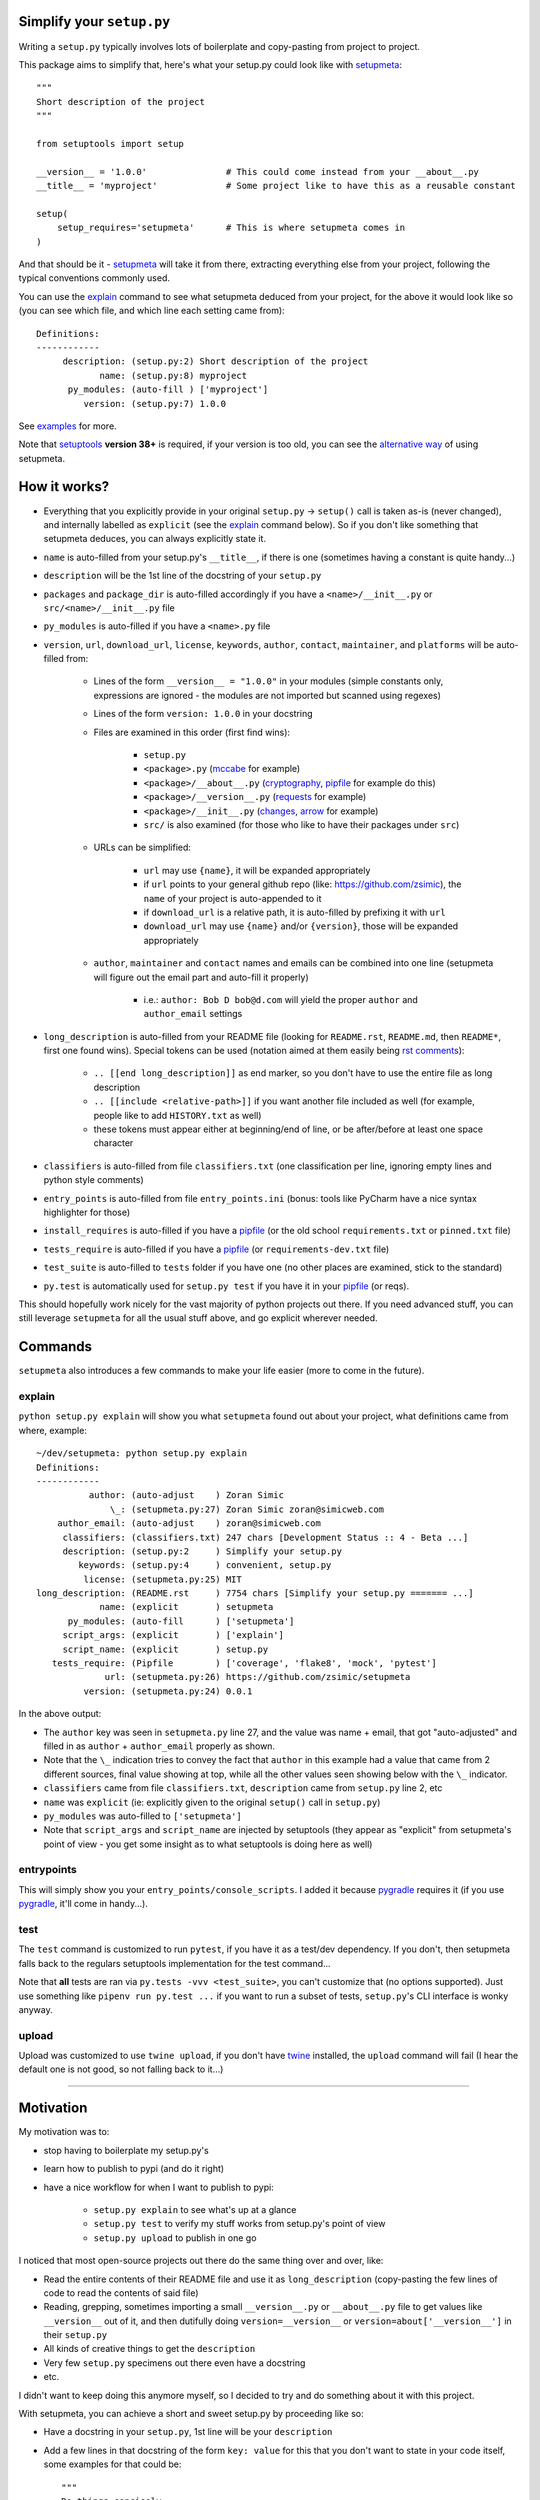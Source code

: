 Simplify your ``setup.py``
==========================

Writing a ``setup.py`` typically involves lots of boilerplate and copy-pasting from project to project.

This package aims to simplify that, here's what your setup.py could look like with setupmeta_::

    """
    Short description of the project
    """

    from setuptools import setup

    __version__ = '1.0.0'               # This could come instead from your __about__.py
    __title__ = 'myproject'             # Some project like to have this as a reusable constant

    setup(
        setup_requires='setupmeta'      # This is where setupmeta comes in
    )

And that should be it - setupmeta_ will take it from there, extracting everything else from your project, following the typical conventions commonly used.

You can use the explain_ command to see what setupmeta deduced from your project, for the above it would look like so
(you can see which file, and which line each setting came from)::

    Definitions:
    ------------
         description: (setup.py:2) Short description of the project
                name: (setup.py:8) myproject
          py_modules: (auto-fill ) ['myproject']
             version: (setup.py:7) 1.0.0


See examples_ for more.

Note that setuptools_ **version 38+** is required, if your version is too old, you can see the `alternative way`_ of using setupmeta.


How it works?
=============

- Everything that you explicitly provide in your original ``setup.py`` -> ``setup()`` call is taken as-is (never changed), and internally labelled as ``explicit`` (see the explain_ command below).
  So if you don't like something that setupmeta deduces, you can always explicitly state it.

- ``name`` is auto-filled from your setup.py's ``__title__``, if there is one (sometimes having a constant is quite handy...)

- ``description`` will be the 1st line of the docstring of your ``setup.py``

- ``packages`` and ``package_dir`` is auto-filled accordingly if you have a ``<name>/__init__.py`` or ``src/<name>/__init__.py`` file

- ``py_modules`` is auto-filled if you have a ``<name>.py`` file

- ``version``, ``url``, ``download_url``, ``license``, ``keywords``, ``author``, ``contact``, ``maintainer``, and ``platforms`` will be auto-filled from:

    - Lines of the form ``__version__ = "1.0.0"`` in your modules (simple constants only, expressions are ignored - the modules are not imported but scanned using regexes)

    - Lines of the form ``version: 1.0.0`` in your docstring

    - Files are examined in this order (first find wins):

        - ``setup.py``

        - ``<package>.py`` (mccabe_ for example)

        - ``<package>/__about__.py`` (cryptography_, pipfile_ for example do this)

        - ``<package>/__version__.py`` (requests_ for example)

        - ``<package>/__init__.py`` (changes_, arrow_ for example)

        - ``src/`` is also examined (for those who like to have their packages under ``src``)

    - URLs can be simplified:

        - ``url`` may use ``{name}``, it will be expanded appropriately

        - if ``url`` points to your general github repo (like: https://github.com/zsimic), the ``name`` of your project is auto-appended to it

        - if ``download_url`` is a relative path, it is auto-filled by prefixing it with ``url``

        - ``download_url`` may use ``{name}`` and/or ``{version}``, those will be expanded appropriately

    - ``author``, ``maintainer`` and ``contact`` names and emails can be combined into one line (setupmeta will figure out the email part and auto-fill it properly)

        - i.e.: ``author: Bob D bob@d.com`` will yield the proper ``author`` and ``author_email`` settings

- ``long_description`` is auto-filled from your README file (looking for ``README.rst``, ``README.md``, then ``README*``, first one found wins).
  Special tokens can be used (notation aimed at them easily being `rst comments`_):

    - ``.. [[end long_description]]`` as end marker, so you don't have to use the entire file as long description

    - ``.. [[include <relative-path>]]`` if you want another file included as well (for example, people like to add ``HISTORY.txt`` as well)

    - these tokens must appear either at beginning/end of line, or be after/before at least one space character

- ``classifiers`` is auto-filled from file ``classifiers.txt`` (one classification per line, ignoring empty lines and python style comments)

- ``entry_points`` is auto-filled from file ``entry_points.ini`` (bonus: tools like PyCharm have a nice syntax highlighter for those)

- ``install_requires`` is auto-filled if you have a pipfile_ (or the old school ``requirements.txt`` or ``pinned.txt`` file)

- ``tests_require`` is auto-filled if you have a pipfile_ (or ``requirements-dev.txt`` file)

- ``test_suite`` is auto-filled to ``tests`` folder if you have one (no other places are examined, stick to the standard)

- ``py.test`` is automatically used for ``setup.py test`` if you have it in your pipfile_ (or reqs).

This should hopefully work nicely for the vast majority of python projects out there.
If you need advanced stuff, you can still leverage ``setupmeta`` for all the usual stuff above, and go explicit wherever needed.


Commands
========

``setupmeta`` also introduces a few commands to make your life easier (more to come in the future).


explain
-------

``python setup.py explain`` will show you what ``setupmeta`` found out about your project, what definitions came from where, example::

    ~/dev/setupmeta: python setup.py explain
    Definitions:
    ------------
              author: (auto-adjust    ) Zoran Simic
                  \_: (setupmeta.py:27) Zoran Simic zoran@simicweb.com
        author_email: (auto-adjust    ) zoran@simicweb.com
         classifiers: (classifiers.txt) 247 chars [Development Status :: 4 - Beta ...]
         description: (setup.py:2     ) Simplify your setup.py
            keywords: (setup.py:4     ) convenient, setup.py
             license: (setupmeta.py:25) MIT
    long_description: (README.rst     ) 7754 chars [Simplify your setup.py ======= ...]
                name: (explicit       ) setupmeta
          py_modules: (auto-fill      ) ['setupmeta']
         script_args: (explicit       ) ['explain']
         script_name: (explicit       ) setup.py
       tests_require: (Pipfile        ) ['coverage', 'flake8', 'mock', 'pytest']
                 url: (setupmeta.py:26) https://github.com/zsimic/setupmeta
             version: (setupmeta.py:24) 0.0.1

In the above output:

- The ``author`` key was seen in ``setupmeta.py`` line 27, and the value was name + email,
  that got "auto-adjusted" and filled in as ``author`` + ``author_email`` properly as shown.

- Note that the ``\_`` indication tries to convey the fact that ``author`` in this example had a value that came from 2 different sources,
  final value showing at top, while all the other values seen showing below with the ``\_`` indicator.

- ``classifiers`` came from file ``classifiers.txt``, ``description`` came from ``setup.py`` line 2, etc

- ``name`` was ``explicit`` (ie: explicitly given to the original ``setup()`` call in ``setup.py``)

- ``py_modules`` was auto-filled to ``['setupmeta']``

- Note that ``script_args`` and ``script_name`` are injected by setuptools
  (they appear as "explicit" from setupmeta's point of view - you get some insight as to what setuptools is doing here as well)


entrypoints
-----------

This will simply show you your ``entry_points/console_scripts``. I added it because pygradle_ requires it (if you use pygradle_, it'll come in handy...).


test
----


The ``test`` command is customized to run ``pytest``, if you have it as a test/dev dependency.
If you don't, then setupmeta falls back to the regulars setuptools implementation for the test command...

Note that **all** tests are ran via ``py.tests -vvv <test_suite>``, you can't customize that (no options supported).
Just use something like ``pipenv run py.test ...`` if you want to run a subset of tests, ``setup.py``'s CLI interface is wonky anyway.


upload
------

Upload was customized to use ``twine upload``, if you don't have twine_ installed, the ``upload`` command will fail (I hear the default one is not good, so not falling back to it...)


.. _setupmeta: https://github.com/zsimic/setupmeta

.. _alternative way: https://github.com/zsimic/setupmeta/alternative-way.rst

.. _examples: https://github.com/zsimic/setupmeta/tree/master/examples

.. _setuptools: https://github.com/pypa/setuptools

.. _twine: https://github.com/pypa/twine

.. _rst comments: http://docutils.sourceforge.net/docs/ref/rst/restructuredtext.html#comments

.. _pipfile: https://github.com/pypa/pipfile

.. _requests: https://github.com/requests/requests/tree/master/requests

.. _cryptography: https://github.com/pyca/cryptography/tree/master/src/cryptography

.. _changes: https://github.com/michaeljoseph/changes/blob/master/changes/__init__.py

.. _arrow: https://github.com/crsmithdev/arrow/blob/master/arrow/__init__.py

.. _mccabe: https://github.com/PyCQA/mccabe/blob/master/mccabe.py

.. _pygradle: https://github.com/linkedin/pygradle/

----

.. [[include HISTORY.rst]]
.. [[end long_description]]


Motivation
==========

My motivation was to:

- stop having to boilerplate my setup.py's

- learn how to publish to pypi (and do it right)

- have a nice workflow for when I want to publish to pypi:

    - ``setup.py explain`` to see what's up at a glance

    - ``setup.py test`` to verify my stuff works from setup.py's point of view

    - ``setup.py upload`` to publish in one go

I noticed that most open-source projects out there do the same thing over and over, like:

- Read the entire contents of their README file and use it as ``long_description``
  (copy-pasting the few lines of code to read the contents of said file)

- Reading, grepping, sometimes importing a small ``__version__.py`` or ``__about__.py`` file to get values like ``__version__`` out of it,
  and then dutifully doing ``version=__version__`` or ``version=about['__version__']`` in their ``setup.py``

- All kinds of creative things to get the ``description``

- Very few ``setup.py`` specimens out there even have a docstring

- etc.

I didn't want to keep doing this anymore myself, so I decided to try and do something about it with this project.

With setupmeta, you can achieve a short and sweet setup.py by proceeding like so:

- Have a docstring in your ``setup.py``, 1st line will be your ``description``

- Add a few lines in that docstring of the form ``key: value`` for this that you don't want to state in your code itself, some examples for that could be::

    """
    Do things concisely

    licence: MIT
    keywords: cool, stuff
    author: Zoran Simic zoran@simicweb.com
    """

- In your ``__init__.py`` (or a dedicated ``__version__.py``, or ``__about__.py`` if you prefer), state things you would like to be importable from your code, example::

    __version__ = "1.0.0"
    __url__ = "https://github.com/me/myproject"


Roadmap
=======

- Support git-versioning, like ``setuptools_scm`` - but auto-apply tag on ``upload``
